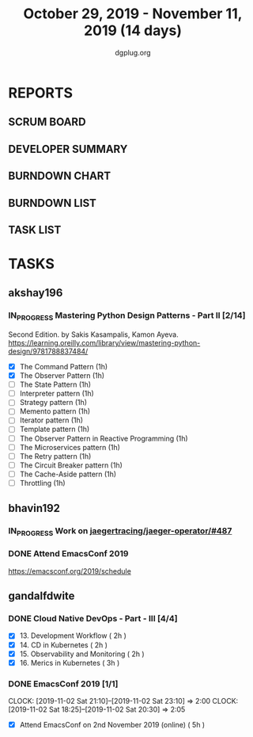 #+TITLE: October 29, 2019 - November 11, 2019 (14 days)
#+AUTHOR: dgplug.org
#+EMAIL: users@lists.dgplug.org
#+PROPERTY: Effort_ALL 0 0:05 0:10 0:30 1:00 2:00 3:00 4:00
#+COLUMNS: %35ITEM %TASKID %OWNER %3PRIORITY %TODO %5ESTIMATED{+} %3ACTUAL{+}
* REPORTS
** SCRUM BOARD
#+BEGIN: block-update-board
#+END:
** DEVELOPER SUMMARY
#+BEGIN: block-update-summary
#+END:
** BURNDOWN CHART
#+BEGIN: block-update-graph
#+END:
** BURNDOWN LIST
#+PLOT: title:"Burndown" ind:1 deps:(3 4) set:"term dumb" set:"xtics scale 0.5" set:"ytics scale 0.5" file:"burndown.plt" set:"xrange [0:17]"
#+BEGIN: block-update-burndown
#+END:
** TASK LIST
#+BEGIN: columnview :hlines 2 :maxlevel 5 :id "TASKS"
#+END:
* TASKS
  :PROPERTIES:
  :ID:       TASKS
  :SPRINTLENGTH: 14
  :SPRINTSTART: <2019-10-29 Tue>
  :wpd-akshay196: 1
  :wpd-bhavin192: 1
  :wpd-gandalfdwite: 1
  :END:
** akshay196
*** IN_PROGRESS Mastering Python Design Patterns - Part II [2/14]
    :PROPERTIES:
    :ESTIMATED:  14
    :ACTUAL:   2.00
    :OWNER: akshay196
    :ID: READ.1569864940
    :TASKID: READ.1569864940
    :END:
    :LOGBOOK:
    CLOCK: [2019-11-04 Mon 08:10]--[2019-11-04 Mon 08:34] =>  0:24
    CLOCK: [2019-11-01 Fri 23:36]--[2019-11-02 Sat 00:00] =>  0:24
    CLOCK: [2019-10-31 Thu 23:35]--[2019-11-01 Fri 00:47] =>  1:12
    :END:
    Second Edition. by Sakis Kasampalis, Kamon Ayeva.
    https://learning.oreilly.com/library/view/mastering-python-design/9781788837484/
    - [X] The Command Pattern                              (1h)
    - [X] The Observer Pattern                             (1h)
    - [ ] The State Pattern                                (1h)
    - [ ] Interpreter pattern                              (1h)
    - [ ] Strategy pattern                                 (1h)
    - [ ] Memento pattern                                  (1h)
    - [ ] Iterator pattern                                 (1h)
    - [ ] Template pattern                                 (1h)
    - [ ] The Observer Pattern in Reactive Programming     (1h)
    - [ ] The Microservices pattern                        (1h)
    - [ ] The Retry pattern                                (1h)
    - [ ] The Circuit Breaker pattern                      (1h)
    - [ ] The Cache-Aside pattern                          (1h)
    - [ ] Throttling                                       (1h)
** bhavin192
*** IN_PROGRESS Work on [[https://github.com/jaegertracing/jaeger-operator/issues/487][jaegertracing/jaeger-operator/#487]]
    :PROPERTIES:
    :ESTIMATED: 8
    :ACTUAL:   4.82
    :OWNER:    bhavin192
    :ID:       OPS.1572333551
    :TASKID:   OPS.1572333551
    :END:
    :LOGBOOK:
    CLOCK: [2019-11-06 Wed 21:24]--[2019-11-06 Wed 21:33] =>  0:09
    CLOCK: [2019-11-06 Wed 19:26]--[2019-11-06 Wed 19:40] =>  0:14
    CLOCK: [2019-11-06 Wed 11:14]--[2019-11-06 Wed 11:58] =>  0:44
    CLOCK: [2019-11-05 Tue 21:34]--[2019-11-05 Tue 22:03] =>  0:29
    CLOCK: [2019-11-05 Tue 20:12]--[2019-11-05 Tue 20:19] =>  0:07
    CLOCK: [2019-11-04 Mon 19:24]--[2019-11-04 Mon 19:37] =>  0:13
    CLOCK: [2019-11-01 Fri 23:40]--[2019-11-02 Sat 00:12] =>  0:32
    CLOCK: [2019-11-01 Fri 20:19]--[2019-11-01 Fri 20:56] =>  0:37
    CLOCK: [2019-10-31 Thu 19:24]--[2019-10-31 Thu 19:50] =>  0:26
    CLOCK: [2019-10-30 Wed 19:31]--[2019-10-30 Wed 20:09] =>  0:38
    CLOCK: [2019-10-30 Wed 19:06]--[2019-10-30 Wed 19:18] =>  0:12
    CLOCK: [2019-10-29 Tue 21:08]--[2019-10-29 Tue 21:26] =>  0:18
    CLOCK: [2019-10-29 Tue 13:45]--[2019-10-29 Tue 13:55] =>  0:10
    :END:
*** DONE Attend EmacsConf 2019
    CLOSED: [2019-11-03 Sun 03:10]
    :PROPERTIES:
    :ESTIMATED: 6
    :ACTUAL:   7.90
    :OWNER:    bhavin192
    :ID:       EVENT.1572333631
    :TASKID:   EVENT.1572333631
    :END:
    :LOGBOOK:
    CLOCK: [2019-11-03 Sun 00:23]--[2019-11-03 Sun 03:10] =>  2:47
    CLOCK: [2019-11-02 Sat 18:25]--[2019-11-02 Sat 23:32] =>  5:07
    :END:
    https://emacsconf.org/2019/schedule
** gandalfdwite
*** DONE Cloud Native DevOps - Part - III [4/4]
    CLOSED: [2019-11-10 Sun 22:23]
    :PROPERTIES:
    :ESTIMATED: 9
    :ACTUAL:   9.95
    :OWNER:    gandalfdwite
    :ID:       READ.1568308423
    :TASKID:   READ.1568308423
    :END:
    :LOGBOOK:
    CLOCK: [2019-11-10 Sun 20:22]--[2019-11-10 Sun 21:10] =>  0:48
    CLOCK: [2019-11-09 Sat 13:25]--[2019-11-09 Sat 15:21] =>  1:56
    CLOCK: [2019-11-05 Tue 20:23]--[2019-11-05 Tue 21:25] =>  1:02
    CLOCK: [2019-11-06 Wed 22:55]--[2019-11-06 Wed 23:40] =>  0:45
    CLOCK: [2019-11-05 Tue 20:23]--[2019-11-05 Tue 21:25] =>  1:02
    CLOCK: [2019-11-04 Mon 23:35]--[2019-11-05 Tue 00:25] =>  0:50
    CLOCK: [2019-11-03 Sun 13:05]--[2019-11-03 Sun 14:27] =>  1:22
    CLOCK: [2019-11-01 Fri 22:10]--[2019-11-01 Fri 23:27] =>  1:17
    CLOCK: [2019-10-29 Tue 19:20]--[2019-10-29 Tue 20:15] =>  0:55
    :END:

     - [X] 13. Development Workflow             ( 2h )
     - [X] 14. CD in Kubernetes                 ( 2h )
     - [X] 15. Observability and Monitoring     ( 2h )
     - [X] 16. Merics in Kubernetes             ( 3h )
*** DONE EmacsConf 2019 [1/1]
    CLOSED: [2019-11-03 Sun 11:49]
    :PROPERTIES:
    :ESTIMATED: 5
    :ACTUAL:   4.08
    :OWNER:    gandalfdwite
    :ID:       EVENT.1572287595
    :TASKID:   EVENT.1572287595
    :END:
    CLOCK: [2019-11-02 Sat 21:10]--[2019-11-02 Sat 23:10] =>  2:00
    CLOCK: [2019-11-02 Sat 18:25]--[2019-11-02 Sat 20:30] =>  2:05
     - [X] Attend EmacsConf on 2nd November 2019 (online)   ( 5h )
